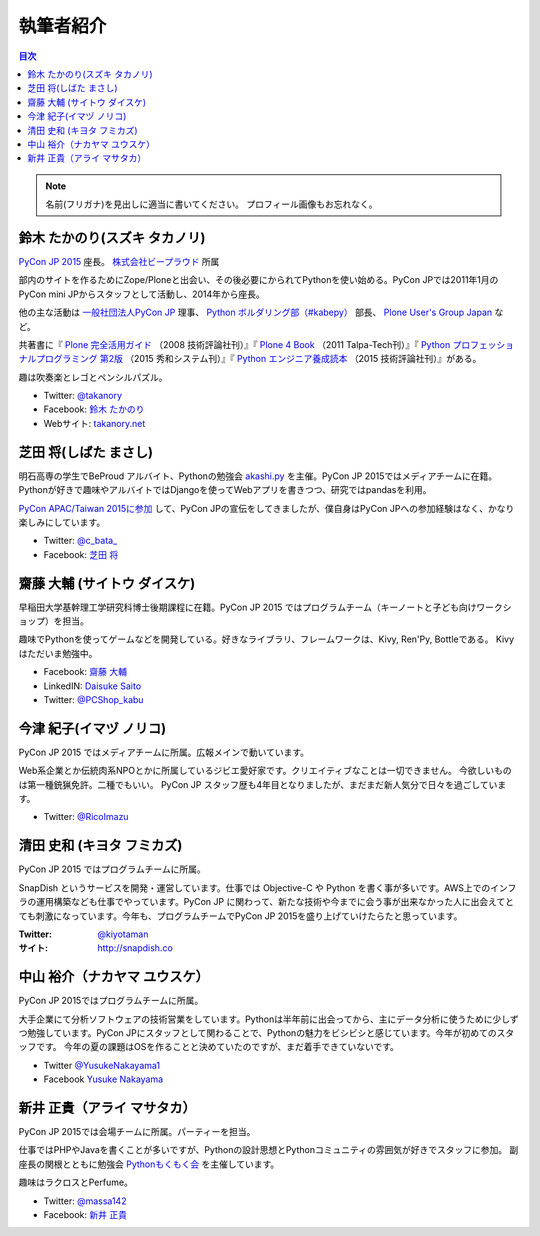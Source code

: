 ============
 執筆者紹介
============

.. contents:: 目次
   :local:

.. note::

   名前(フリガナ)を見出しに適当に書いてください。
   プロフィール画像もお忘れなく。
      
鈴木 たかのり(スズキ タカノリ)
==============================
.. image:: /_static/kurokuri.jpg

`PyCon JP 2015 <https://pycon.jp/2015/>`_ 座長。 `株式会社ビープラウド <http://www.beproud.jp/>`_ 所属

部内のサイトを作るためにZope/Ploneと出会い、その後必要にかられてPythonを使い始める。PyCon JPでは2011年1月のPyCon mini JPからスタッフとして活動し、2014年から座長。

他の主な活動は `一般社団法人PyCon JP <http://www.pycon.jp/>`_ 理事、
`Python ボルダリング部（#kabepy） <http://kabepy.connpass.com/>`_ 部長、
`Plone User's Group Japan <http://plone.jp/>`_ など。

共著書に『 `Plone 完全活用ガイド <http://gihyo.jp/book/2008/978-4-7741-3501-4>`_ （2008 技術評論社刊）』『 `Plone 4 Book <http://talpa-tech.com/titles/4-903408-02-6/index_html>`_ （2011 Talpa-Tech刊）』『 `Python プロフェッショナルプログラミング 第2版 <http://www.shuwasystem.co.jp/products/7980html/4315.html>`_ （2015 秀和システム刊）』『 `Python エンジニア養成読本 <http://gihyo.jp/book/2015/978-4-7741-7320-7>`_ （2015 技術評論社刊）』がある。

趣は吹奏楽とレゴとペンシルパズル。

- Twitter: `@takanory <https://twitter.com/takanory>`_
- Facebook: `鈴木 たかのり <https://www.facebook.com/takanory.net>`_
- Webサイト: `takanory.net <http://takanory.net/>`_


芝田 将(しばた まさし)
======================
.. image:: /_static/shibata.jpg

明石高専の学生でBeProud アルバイト、Pythonの勉強会 `akashi.py <http://akashipy.connpass.com/>`_ を主催。PyCon JP 2015ではメディアチームに在籍。
Pythonが好きで趣味やアルバイトではDjangoを使ってWebアプリを書きつつ、研究ではpandasを利用。

`PyCon APAC/Taiwan 2015に参加 <http://gihyo.jp/news/report/01/pycon-apac-2015>`_ して、PyCon JPの宣伝をしてきましたが、僕自身はPyCon JPへの参加経験はなく、かなり楽しみにしています。

- Twitter: `@c_bata_ <https://twitter.com/c_bata_>`_
- Facebook: `芝田 将 <http://facebook.com/masashi.cbata>`_


齋藤 大輔 (サイトウ ダイスケ)
==============================
.. image:: /_static/saito.jpg

早稲田大学基幹理工学研究科博士後期課程に在籍。PyCon JP 2015 ではプログラムチーム（キーノートと子ども向けワークショップ）を担当。

趣味でPythonを使ってゲームなどを開発している。好きなライブラリ、フレームワークは、Kivy, Ren'Py, Bottleである。
Kivyはただいま勉強中。

- Facebook: `齋藤 大輔 <https://www.facebook.com/ds110.sai>`_
- LinkedIN: `Daisuke Saito <https://jp.linkedin.com/in/ds110>`_
- Twitter: `@PCShop_kabu <https://twitter.com/pcshop_kabu>`_


今津 紀子(イマヅ ノリコ)
==============================
.. image:: /_static/ricoimazu.jpg

PyCon JP 2015 ではメディアチームに所属。広報メインで動いています。

Web系企業とか伝統肉系NPOとかに所属しているジビエ愛好家です。クリエイティブなことは一切できません。
今欲しいものは第一種銃猟免許。二種でもいい。
PyCon JP スタッフ歴も4年目となりましたが、まだまだ新人気分で日々を過ごしています。

- Twitter: `@RicoImazu <https://twitter.com/ricoimazu>`_


清田 史和 (キヨタ フミカズ)
========================================

.. image:: /_static/kiyota.jpg

PyCon JP 2015 ではプログラムチームに所属。

SnapDish というサービスを開発・運営しています。仕事では Objective-C や Python を書く事が多いです。AWS上でのインフラの運用構築なども仕事でやっています。PyCon JP に関わって、新たな技術や今までに会う事が出来なかった人に出会えてとても刺激になっています。今年も、プログラムチームでPyCon JP 2015を盛り上げていけたらたと思っています。

:Twitter: `@kiyotaman <https://twitter.com/kiyotaman>`_
:サイト: `http://snapdish.co <http://snapdish.co>`_


中山 裕介（ナカヤマ ユウスケ）
=============================
.. image:: /_static/yusuke_nakayama.jpg

PyCon JP 2015ではプログラムチームに所属。

大手企業にて分析ソフトウェアの技術営業をしています。Pythonは半年前に出会ってから、主にデータ分析に使うために少しずつ勉強しています。PyCon JPにスタッフとして関わることで、Pythonの魅力をビシビシと感じています。今年が初めてのスタッフです。
今年の夏の課題はOSを作ることと決めていたのですが、まだ着手できていないです。

- Twitter `@YusukeNakayama1 <https://twitter.com/YusukeNakayama1>`_
- Facebook `Yusuke Nakayama <https://www.facebook.com/yusuke.nakayama.1218>`_


新井 正貴（アライ マサタカ）
=============================
.. image:: /_static/arai.jpg

PyCon JP 2015では会場チームに所属。パーティーを担当。

仕事ではPHPやJavaを書くことが多いですが、Pythonの設計思想とPythonコミュニティの雰囲気が好きでスタッフに参加。
副座長の関根とともに勉強会 `Pythonもくもく会 <http://mokupy.connpass.com>`_ を主催しています。

趣味はラクロスとPerfume。

- Twitter: `@massa142 <https://twitter.com/massa142>`_
- Facebook: `新井 正貴 <https://www.facebook.com/mstk214>`_

